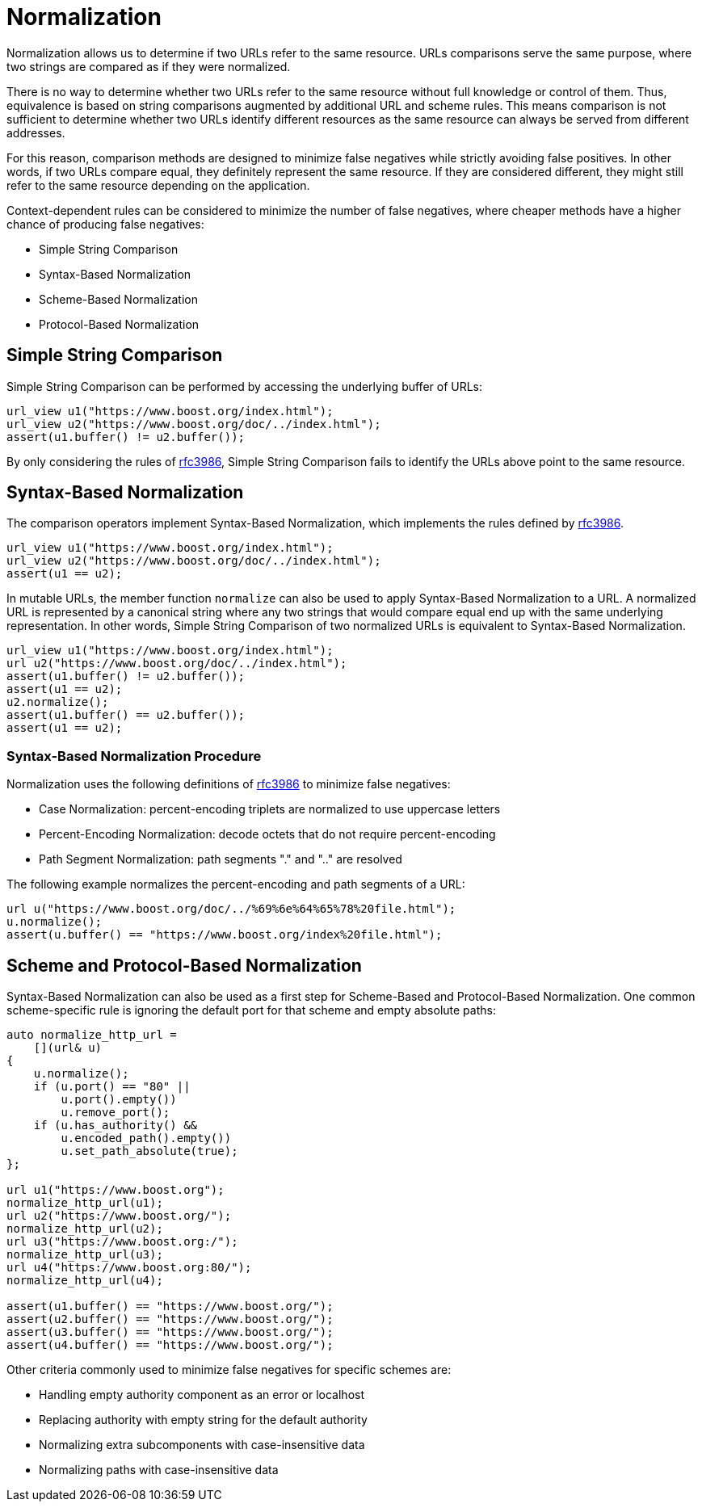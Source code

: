 //
// Copyright (c) 2023 Alan de Freitas (alandefreitas@gmail.com)
//
// Distributed under the Boost Software License, Version 1.0. (See accompanying
// file LICENSE_1_0.txt or copy at https://www.boost.org/LICENSE_1_0.txt)
//
// Official repository: https://github.com/boostorg/url
//

= Normalization

Normalization allows us to determine if two URLs refer to the same resource.
URLs comparisons serve the same purpose, where two strings are compared as if they were normalized.

There is no way to determine whether two URLs refer to the same resource without full knowledge or control of them.
Thus, equivalence is based on string comparisons augmented by additional URL and scheme rules.
This means comparison is not sufficient to determine whether two URLs identify different resources as the same resource can always be served from different addresses.

For this reason, comparison methods are designed to minimize false negatives while strictly avoiding false positives.
In other words, if two URLs compare equal, they definitely represent the same resource.
If they are considered different, they might still refer to the same resource depending on the application.

Context-dependent rules can be considered to minimize the number of false negatives, where cheaper methods have a higher chance of producing false negatives:

* Simple String Comparison
* Syntax-Based Normalization
* Scheme-Based Normalization
* Protocol-Based Normalization

== Simple String Comparison

Simple String Comparison can be performed by accessing the underlying buffer of URLs:

// snippet_normalizing_1
[source,cpp]
----
url_view u1("https://www.boost.org/index.html");
url_view u2("https://www.boost.org/doc/../index.html");
assert(u1.buffer() != u2.buffer());
----

By only considering the rules of https://tools.ietf.org/html/rfc3986[rfc3986,window=blank_], Simple String Comparison fails to identify the URLs above point to the same resource.

== Syntax-Based Normalization

The comparison operators implement Syntax-Based Normalization, which implements the rules defined by https://tools.ietf.org/html/rfc3986[rfc3986,window=blank_].

// snippet_normalizing_2
[source,cpp]
----
url_view u1("https://www.boost.org/index.html");
url_view u2("https://www.boost.org/doc/../index.html");
assert(u1 == u2);
----

In mutable URLs, the member function `normalize` can also be used to apply Syntax-Based Normalization to a URL.
A normalized URL is represented by a canonical string where any two strings that would compare equal end up with the same underlying representation.
In other words, Simple String Comparison of two normalized URLs is equivalent to Syntax-Based Normalization.

// snippet_normalizing_3
[source,cpp]
----
url_view u1("https://www.boost.org/index.html");
url u2("https://www.boost.org/doc/../index.html");
assert(u1.buffer() != u2.buffer());
assert(u1 == u2);
u2.normalize();
assert(u1.buffer() == u2.buffer());
assert(u1 == u2);
----

=== Syntax-Based Normalization Procedure

Normalization uses the following definitions of https://tools.ietf.org/html/rfc3986[rfc3986,window=blank_]
to minimize false negatives:

* Case Normalization: percent-encoding triplets are normalized to use uppercase letters
* Percent-Encoding Normalization: decode octets that do not require percent-encoding
* Path Segment Normalization: path segments "." and ".." are resolved

The following example normalizes the percent-encoding and path segments of a URL:

// snippet_normalizing_4
[source,cpp]
----
url u("https://www.boost.org/doc/../%69%6e%64%65%78%20file.html");
u.normalize();
assert(u.buffer() == "https://www.boost.org/index%20file.html");
----

== Scheme and Protocol-Based Normalization

Syntax-Based Normalization can also be used as a first step for Scheme-Based and Protocol-Based Normalization.
One common scheme-specific rule is ignoring the default port for that scheme and empty absolute paths:

// snippet_normalizing_5
[source,cpp]
----
auto normalize_http_url =
    [](url& u)
{
    u.normalize();
    if (u.port() == "80" ||
        u.port().empty())
        u.remove_port();
    if (u.has_authority() &&
        u.encoded_path().empty())
        u.set_path_absolute(true);
};

url u1("https://www.boost.org");
normalize_http_url(u1);
url u2("https://www.boost.org/");
normalize_http_url(u2);
url u3("https://www.boost.org:/");
normalize_http_url(u3);
url u4("https://www.boost.org:80/");
normalize_http_url(u4);

assert(u1.buffer() == "https://www.boost.org/");
assert(u2.buffer() == "https://www.boost.org/");
assert(u3.buffer() == "https://www.boost.org/");
assert(u4.buffer() == "https://www.boost.org/");
----

Other criteria commonly used to minimize false negatives for specific schemes are:

* Handling empty authority component as an error or localhost
* Replacing authority with empty string for the default authority
* Normalizing extra subcomponents with case-insensitive data
* Normalizing paths with case-insensitive data

